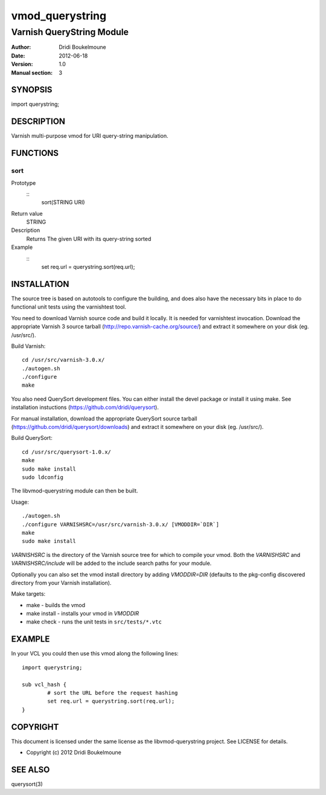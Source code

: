 ================
vmod_querystring
================

--------------------------
Varnish QueryString Module
--------------------------

:Author: Dridi Boukelmoune
:Date: 2012-06-18
:Version: 1.0
:Manual section: 3

SYNOPSIS
========

import querystring;

DESCRIPTION
===========

Varnish multi-purpose vmod for URI query-string manipulation.

FUNCTIONS
=========

sort
----

Prototype
        ::
                sort(STRING URI)
Return value
	STRING
Description
	Returns The given URI with its query-string sorted
Example
        ::
                set req.url = querystring.sort(req.url);

INSTALLATION
============

The source tree is based on autotools to configure the building, and
does also have the necessary bits in place to do functional unit tests
using the varnishtest tool.

You need to download Varnish source code and build it locally. It is
needed for varnishtest invocation. Download the appropriate Varnish 3
source tarball (http://repo.varnish-cache.org/source/) and extract it
somewhere on your disk (eg. /usr/src/).

Build Varnish::

 cd /usr/src/varnish-3.0.x/
 ./autogen.sh
 ./configure
 make

You also need QuerySort development files. You can either install the
devel package or install it using make. See installation instuctions
(https://github.com/dridi/querysort).

For manual installation, download the appropriate QuerySort source
tarball (https://github.com/dridi/querysort/downloads) and extract it
somewhere on your disk (eg. /usr/src/).

Build QuerySort::

 cd /usr/src/querysort-1.0.x/
 make
 sudo make install
 sudo ldconfig

The libvmod-querystring module can then be built.

Usage::

 ./autogen.sh
 ./configure VARNISHSRC=/usr/src/varnish-3.0.x/ [VMODDIR=`DIR`]
 make
 sudo make install

`VARNISHSRC` is the directory of the Varnish source tree for which to
compile your vmod. Both the `VARNISHSRC` and `VARNISHSRC/include`
will be added to the include search paths for your module.

Optionally you can also set the vmod install directory by adding
`VMODDIR=DIR` (defaults to the pkg-config discovered directory from your
Varnish installation).

Make targets:

* make - builds the vmod
* make install - installs your vmod in `VMODDIR`
* make check - runs the unit tests in ``src/tests/*.vtc``

EXAMPLE
=======

In your VCL you could then use this vmod along the following lines::
        
        import querystring;

        sub vcl_hash {
                # sort the URL before the request hashing
                set req.url = querystring.sort(req.url);
        }

COPYRIGHT
=========

This document is licensed under the same license as the
libvmod-querystring project. See LICENSE for details.

* Copyright (c) 2012 Dridi Boukelmoune

SEE ALSO
========

querysort(3)

